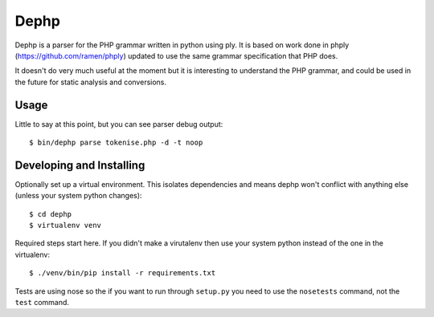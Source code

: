 Dephp
=====

Dephp is a parser for the PHP grammar written in python using ply.  It is based
on work done in phply (https://github.com/ramen/phply) updated to use the same
grammar specification that PHP does.

It doesn't do very much useful at the moment but it is interesting to understand
the PHP grammar, and could be used in the future for static analysis and
conversions.

Usage
-----

Little to say at this point, but you can see parser debug output::

  $ bin/dephp parse tokenise.php -d -t noop

Developing and Installing
-------------------------

Optionally set up a virtual environment.  This isolates dependencies and means
dephp won't conflict with anything else (unless your system python
changes)::

  $ cd dephp
  $ virtualenv venv

Required steps start here.  If you didn't make a virutalenv then use your system
python instead of the one in the virtualenv::

  $ ./venv/bin/pip install -r requirements.txt

Tests are using nose so the if you want to run through ``setup.py`` you need to
use the ``nosetests`` command, not the ``test`` command.
